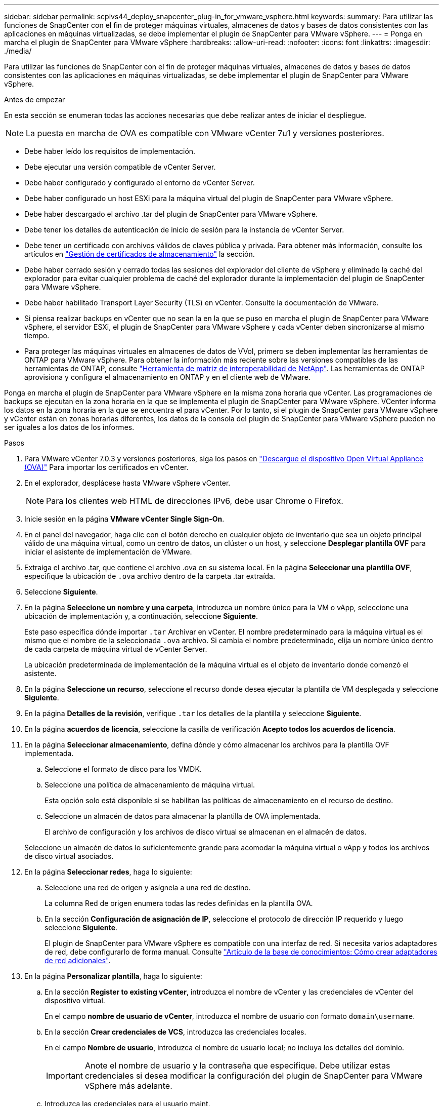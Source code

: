 ---
sidebar: sidebar 
permalink: scpivs44_deploy_snapcenter_plug-in_for_vmware_vsphere.html 
keywords:  
summary: Para utilizar las funciones de SnapCenter con el fin de proteger máquinas virtuales, almacenes de datos y bases de datos consistentes con las aplicaciones en máquinas virtualizadas, se debe implementar el plugin de SnapCenter para VMware vSphere. 
---
= Ponga en marcha el plugin de SnapCenter para VMware vSphere
:hardbreaks:
:allow-uri-read: 
:nofooter: 
:icons: font
:linkattrs: 
:imagesdir: ./media/


[role="lead"]
Para utilizar las funciones de SnapCenter con el fin de proteger máquinas virtuales, almacenes de datos y bases de datos consistentes con las aplicaciones en máquinas virtualizadas, se debe implementar el plugin de SnapCenter para VMware vSphere.

.Antes de empezar
En esta sección se enumeran todas las acciones necesarias que debe realizar antes de iniciar el despliegue.


NOTE:  La puesta en marcha de OVA es compatible con VMware vCenter 7u1 y versiones posteriores.

* Debe haber leído los requisitos de implementación.
* Debe ejecutar una versión compatible de vCenter Server.
* Debe haber configurado y configurado el entorno de vCenter Server.
* Debe haber configurado un host ESXi para la máquina virtual del plugin de SnapCenter para VMware vSphere.
* Debe haber descargado el archivo .tar del plugin de SnapCenter para VMware vSphere.
* Debe tener los detalles de autenticación de inicio de sesión para la instancia de vCenter Server.
* Debe tener un certificado con archivos válidos de claves pública y privada. Para obtener más información, consulte los artículos en https://kb.netapp.com/Advice_and_Troubleshooting/Data_Protection_and_Security/SnapCenter/SnapCenter_Certificate_Resolution_Guide["Gestión de certificados de almacenamiento"] la sección.
* Debe haber cerrado sesión y cerrado todas las sesiones del explorador del cliente de vSphere y eliminado la caché del explorador para evitar cualquier problema de caché del explorador durante la implementación del plugin de SnapCenter para VMware vSphere.
* Debe haber habilitado Transport Layer Security (TLS) en vCenter. Consulte la documentación de VMware.
* Si piensa realizar backups en vCenter que no sean la en la que se puso en marcha el plugin de SnapCenter para VMware vSphere, el servidor ESXi, el plugin de SnapCenter para VMware vSphere y cada vCenter deben sincronizarse al mismo tiempo.
* Para proteger las máquinas virtuales en almacenes de datos de VVol, primero se deben implementar las herramientas de ONTAP para VMware vSphere. Para obtener la información más reciente sobre las versiones compatibles de las herramientas de ONTAP, consulte https://imt.netapp.com/matrix/imt.jsp?components=134348;&solution=1517&isHWU&src=IMT["Herramienta de matriz de interoperabilidad de NetApp"^]. Las herramientas de ONTAP aprovisiona y configura el almacenamiento en ONTAP y en el cliente web de VMware.


Ponga en marcha el plugin de SnapCenter para VMware vSphere en la misma zona horaria que vCenter. Las programaciones de backups se ejecutan en la zona horaria en la que se implementa el plugin de SnapCenter para VMware vSphere. VCenter informa los datos en la zona horaria en la que se encuentra el para vCenter. Por lo tanto, si el plugin de SnapCenter para VMware vSphere y vCenter están en zonas horarias diferentes, los datos de la consola del plugin de SnapCenter para VMware vSphere pueden no ser iguales a los datos de los informes.

.Pasos
. Para VMware vCenter 7.0.3 y versiones posteriores, siga los pasos en link:scpivs44_download_the_ova_open_virtual_appliance.html["Descargue el dispositivo Open Virtual Appliance (OVA)"^] Para importar los certificados en vCenter.
. En el explorador, desplácese hasta VMware vSphere vCenter.
+

NOTE: Para los clientes web HTML de direcciones IPv6, debe usar Chrome o Firefox.

. Inicie sesión en la página *VMware vCenter Single Sign-On*.
. En el panel del navegador, haga clic con el botón derecho en cualquier objeto de inventario que sea un objeto principal válido de una máquina virtual, como un centro de datos, un clúster o un host, y seleccione *Desplegar plantilla OVF* para iniciar el asistente de implementación de VMware.
. Extraiga el archivo .tar, que contiene el archivo .ova en su sistema local. En la página *Seleccionar una plantilla OVF*, especifique la ubicación de `.ova` archivo dentro de la carpeta .tar extraída.
. Seleccione *Siguiente*.
. En la página *Seleccione un nombre y una carpeta*, introduzca un nombre único para la VM o vApp, seleccione una ubicación de implementación y, a continuación, seleccione *Siguiente*.
+
Este paso especifica dónde importar `.tar` Archivar en vCenter. El nombre predeterminado para la máquina virtual es el mismo que el nombre de la seleccionada `.ova` archivo. Si cambia el nombre predeterminado, elija un nombre único dentro de cada carpeta de máquina virtual de vCenter Server.

+
La ubicación predeterminada de implementación de la máquina virtual es el objeto de inventario donde comenzó el asistente.

. En la página *Seleccione un recurso*, seleccione el recurso donde desea ejecutar la plantilla de VM desplegada y seleccione *Siguiente*.
. En la página *Detalles de la revisión*, verifique `.tar` los detalles de la plantilla y seleccione *Siguiente*.
. En la página *acuerdos de licencia*, seleccione la casilla de verificación *Acepto todos los acuerdos de licencia*.
. En la página *Seleccionar almacenamiento*, defina dónde y cómo almacenar los archivos para la plantilla OVF implementada.
+
.. Seleccione el formato de disco para los VMDK.
.. Seleccione una política de almacenamiento de máquina virtual.
+
Esta opción solo está disponible si se habilitan las políticas de almacenamiento en el recurso de destino.

.. Seleccione un almacén de datos para almacenar la plantilla de OVA implementada.
+
El archivo de configuración y los archivos de disco virtual se almacenan en el almacén de datos.

+
Seleccione un almacén de datos lo suficientemente grande para acomodar la máquina virtual o vApp y todos los archivos de disco virtual asociados.



. En la página *Seleccionar redes*, haga lo siguiente:
+
.. Seleccione una red de origen y asígnela a una red de destino.
+
La columna Red de origen enumera todas las redes definidas en la plantilla OVA.

.. En la sección *Configuración de asignación de IP*, seleccione el protocolo de dirección IP requerido y luego seleccione *Siguiente*.
+
El plugin de SnapCenter para VMware vSphere es compatible con una interfaz de red. Si necesita varios adaptadores de red, debe configurarlo de forma manual. Consulte https://kb.netapp.com/Advice_and_Troubleshooting/Data_Protection_and_Security/SnapCenter/How_to_create_additional_network_adapters_in_NDB_and_SCV_4.3["Artículo de la base de conocimientos: Cómo crear adaptadores de red adicionales"^].



. En la página *Personalizar plantilla*, haga lo siguiente:
+
.. En la sección *Register to existing vCenter*, introduzca el nombre de vCenter y las credenciales de vCenter del dispositivo virtual.
+
En el campo *nombre de usuario de vCenter*, introduzca el nombre de usuario con formato `domain\username`.

.. En la sección *Crear credenciales de VCS*, introduzca las credenciales locales.
+
En el campo *Nombre de usuario*, introduzca el nombre de usuario local; no incluya los detalles del dominio.

+

IMPORTANT: Anote el nombre de usuario y la contraseña que especifique. Debe utilizar estas credenciales si desea modificar la configuración del plugin de SnapCenter para VMware vSphere más adelante.

.. Introduzca las credenciales para el usuario maint.
.. En la sección *Setup Network Properties*, introduzca el nombre del host.
+
... En la sección *Setup IPv4 Network Properties*, ingrese la información de la red como dirección IPv4, máscara de red IPv4, puerta de enlace IPv4, DNS principal IPv4, DNS secundario IPv4, y dominios de búsqueda IPv4.
... En la sección *Setup IPv6 Network Properties*, ingrese la información de la red como la dirección IPv6, la máscara de red IPv6, la puerta de enlace IPv6, IPv6 DNS primario, IPv6 DNS secundario, y dominios de búsqueda IPv6.
+
Seleccione los campos de dirección IPv4 o IPv6, o ambos, si corresponde. Si utiliza direcciones IPv4 e IPv6, debe especificar el DNS primario solo para una de ellas.

+

IMPORTANT: Puede omitir estos pasos y dejar las entradas en blanco en la sección *Propiedades de red de instalación*, si desea continuar con DHCP como configuración de red.



.. En *Fecha y hora de configuración*, seleccione la zona horaria en la que se encuentra el para vCenter.


. En la página *Listo para completar*, revisa la página y selecciona *Finalizar*.
+
Todos los hosts deben configurarse con direcciones IP (no se admiten los nombres de host FQDN). La operación de implementación no valida los datos antes de implementar.

+
Puede ver el progreso de la implementación desde la ventana tareas recientes mientras espera a que finalicen las tareas de importación e implementación de OVF.

+
Cuando el plugin de SnapCenter para VMware vSphere se implementa correctamente, se implementa como máquina virtual Linux registrada en vCenter y se instala un cliente de VMware vSphere.

. Navegue a la máquina virtual donde se implementó el plugin de SnapCenter para VMware vSphere, luego seleccione la pestaña *Resumen* y luego seleccione la casilla *Encendido* para iniciar el dispositivo virtual.
. Mientras el complemento SnapCenter para VMware vSphere se está encendiendo, haga clic con el botón derecho en el complemento SnapCenter implementado para VMware vSphere, seleccione *Sistema operativo invitado* y, a continuación, seleccione *Instalar herramientas de VMware*.
+
Las herramientas de VMware se instalan en la máquina virtual donde se implementa el plugin de SnapCenter para VMware vSphere. Para obtener más información sobre la instalación de herramientas de VMware, consulte la documentación de VMware.

+
Puede que la puesta en marcha tarde unos minutos en completarse. La implementación correcta se indica cuando se enciende el plugin de SnapCenter para VMware vSphere, las herramientas de VMware están instaladas y la pantalla le solicita que inicie sesión en el plugin de SnapCenter para VMware vSphere. Es posible cambiar la configuración de red de DHCP a estática durante el primer reinicio. Sin embargo, no se admite el cambio de static a DHCP.

+
La pantalla muestra la dirección IP donde se implementó el plugin de SnapCenter para VMware vSphere. Anote la dirección IP. Necesita iniciar sesión en la interfaz gráfica de usuario de gestión del plugin de SnapCenter para VMware vSphere si desea realizar cambios en la configuración del plugin de SnapCenter para VMware vSphere.

. Inicie sesión en la interfaz gráfica de usuario de gestión del plugin de SnapCenter para VMware vSphere mediante la dirección IP que se muestra en la pantalla de implementación y con las credenciales proporcionadas en el asistente de puesta en marcha. a continuación, compruebe en la consola que el plugin de SnapCenter para VMware vSphere esté conectado correctamente a vCenter y que esté habilitado.
+
Utilice el formato `\https://<appliance-IP-address>:8080` Para acceder a la GUI de gestión.

+
Inicie sesión con el nombre de usuario y la contraseña de administrador establecidos en el momento de la implementación y el token de MFA generado con la consola de mantenimiento.

+
Si el plugin de SnapCenter para VMware vSphere no está habilitado, consulte link:scpivs44_restart_the_vmware_vsphere_web_client_service.html["Reinicie el servicio del cliente de VMware vSphere"].

+
Si el nombre de host es 'UnifiedVSC/SCV, reinicie el dispositivo. Si al reiniciar el dispositivo no se cambia el nombre de host por el nombre de host especificado, debe reinstalar el dispositivo.



.Después de terminar
Debe completar el requerido link:scpivs44_post_deployment_required_operations_and_issues.html["operaciones posteriores a la implementación"].
